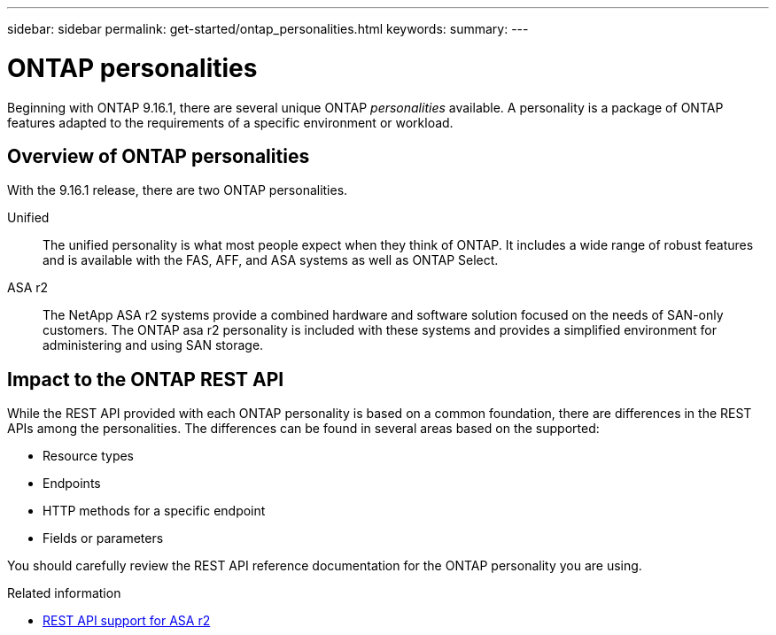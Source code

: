 ---
sidebar: sidebar
permalink: get-started/ontap_personalities.html
keywords: 
summary: 
---

= ONTAP personalities
:hardbreaks:
:nofooter:
:icons: font
:linkattrs:
:imagesdir: ../media/

[.lead]
Beginning with ONTAP 9.16.1, there are several unique ONTAP _personalities_ available. A personality is a package of ONTAP features adapted to the requirements of a specific environment or workload.

== Overview of ONTAP personalities

With the 9.16.1 release, there are two ONTAP personalities.

Unified::
The unified personality is what most people expect when they think of ONTAP. It includes a wide range of robust features and is available with the FAS, AFF, and ASA systems as well as ONTAP Select.

ASA r2::
The NetApp ASA r2 systems provide a combined hardware and software solution focused on the needs of SAN-only customers. The ONTAP asa r2 personality is included with these systems and provides a simplified environment for administering and using SAN storage.

== Impact to the ONTAP REST API

While the REST API provided with each ONTAP personality is based on a common foundation, there are differences in the REST APIs among the personalities. The differences can be found in several areas based on the supported:

* Resource types
* Endpoints
* HTTP methods for a specific endpoint
* Fields or parameters

You should carefully review the REST API reference documentation for the ONTAP personality you are using.

.Related information

* https://docs.netapp.com/us-en/asa-r2/learn-more/rest-api-support.html[REST API support for ASA r2^]
